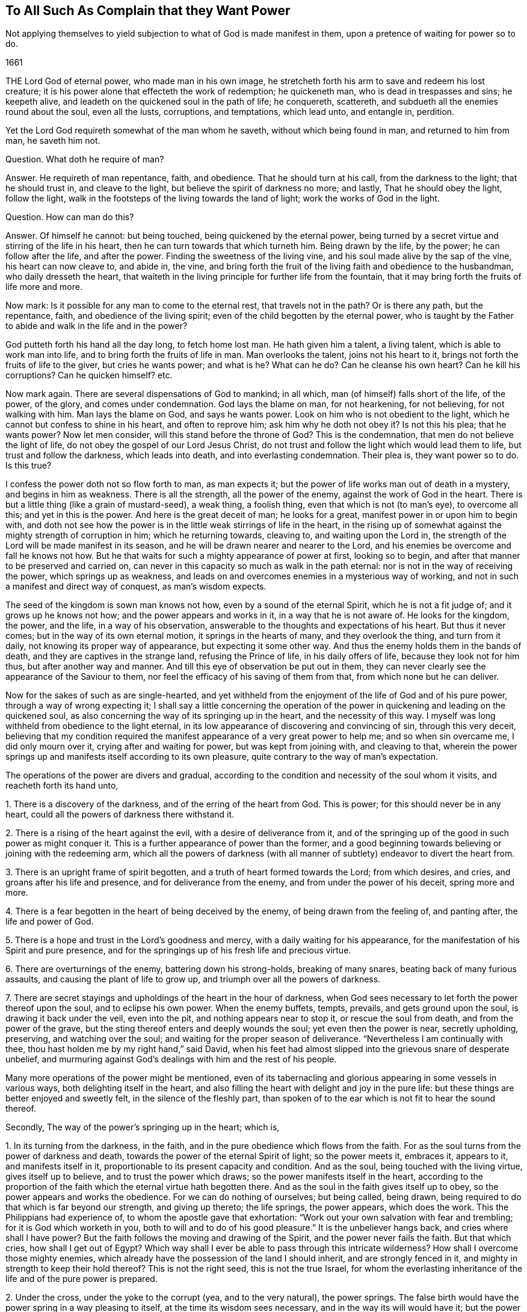 == To All Such As Complain that they Want Power

[.heading-continuation-blurb]
Not applying themselves to yield subjection to what of God is made manifest in them,
upon a pretence of waiting for power so to do.

[.section-date]
1661

THE Lord God of eternal power, who made man in his own image,
he stretcheth forth his arm to save and redeem his lost creature;
it is his power alone that effecteth the work of redemption; he quickeneth man,
who is dead in trespasses and sins; he keepeth alive,
and leadeth on the quickened soul in the path of life; he conquereth, scattereth,
and subdueth all the enemies round about the soul, even all the lusts, corruptions,
and temptations, which lead unto, and entangle in, perdition.

Yet the Lord God requireth somewhat of the man whom he saveth,
without which being found in man, and returned to him from man, he saveth him not.

Question.
What doth he require of man?

Answer.
He requireth of man repentance, faith, and obedience.
That he should turn at his call, from the darkness to the light; that he should trust in,
and cleave to the light, but believe the spirit of darkness no more; and lastly,
That he should obey the light, follow the light,
walk in the footsteps of the living towards the land of light;
work the works of God in the light.

Question.
How can man do this?

Answer.
Of himself he cannot: but being touched, being quickened by the eternal power,
being turned by a secret virtue and stirring of the life in his heart,
then he can turn towards that which turneth him.
Being drawn by the life, by the power; he can follow after the life, and after the power.
Finding the sweetness of the living vine, and his soul made alive by the sap of the vine,
his heart can now cleave to, and abide in, the vine,
and bring forth the fruit of the living faith and obedience to the husbandman,
who daily dresseth the heart,
that waiteth in the living principle for further life from the fountain,
that it may bring forth the fruits of life more and more.

Now mark: Is it possible for any man to come to the eternal rest,
that travels not in the path?
Or is there any path, but the repentance, faith, and obedience of the living spirit;
even of the child begotten by the eternal power,
who is taught by the Father to abide and walk in the life and in the power?

God putteth forth his hand all the day long, to fetch home lost man.
He hath given him a talent, a living talent, which is able to work man into life,
and to bring forth the fruits of life in man.
Man overlooks the talent, joins not his heart to it,
brings not forth the fruits of life to the giver, but cries he wants power;
and what is he?
What can he do?
Can he cleanse his own heart?
Can he kill his corruptions?
Can he quicken himself? etc.

Now mark again.
There are several dispensations of God to mankind; in all which,
man (of himself) falls short of the life, of the power, of the glory,
and comes under condemnation.
God lays the blame on man, for not hearkening, for not believing,
for not walking with him.
Man lays the blame on God, and says he wants power.
Look on him who is not obedient to the light,
which he cannot but confess to shine in his heart, and often to reprove him;
ask him why he doth not obey it?
Is not this his plea; that he wants power?
Now let men consider, will this stand before the throne of God?
This is the condemnation, that men do not believe the light of life,
do not obey the gospel of our Lord Jesus Christ,
do not trust and follow the light which would lead them to life,
but trust and follow the darkness, which leads into death,
and into everlasting condemnation.
Their plea is, they want power so to do.
Is this true?

I confess the power doth not so flow forth to man, as man expects it;
but the power of life works man out of death in a mystery, and begins in him as weakness.
There is all the strength, all the power of the enemy,
against the work of God in the heart.
There is but a little thing (like a grain of mustard-seed), a weak thing,
a foolish thing, even that which is not (to man`'s eye), to overcome all this;
and yet in this is the power.
And here is the great deceit of man; he looks for a great,
manifest power in or upon him to begin with,
and doth not see how the power is in the little weak stirrings of life in the heart,
in the rising up of somewhat against the mighty strength of corruption in him;
which he returning towards, cleaving to, and waiting upon the Lord in,
the strength of the Lord will be made manifest in its season,
and he will be drawn nearer and nearer to the Lord,
and his enemies be overcome and fall he knows not how.
But he that waits for such a mighty appearance of power at first, looking so to begin,
and after that manner to be preserved and carried on,
can never in this capacity so much as walk in the path eternal:
nor is not in the way of receiving the power, which springs up as weakness,
and leads on and overcomes enemies in a mysterious way of working,
and not in such a manifest and direct way of conquest, as man`'s wisdom expects.

The seed of the kingdom is sown man knows not how, even by a sound of the eternal Spirit,
which he is not a fit judge of; and it grows up he knows not how;
and the power appears and works in it, in a way that he is not aware of.
He looks for the kingdom, the power, and the life, in a way of his observation,
answerable to the thoughts and expectations of his heart.
But thus it never comes; but in the way of its own eternal motion,
it springs in the hearts of many, and they overlook the thing, and turn from it daily,
not knowing its proper way of appearance, but expecting it some other way.
And thus the enemy holds them in the bands of death,
and they are captives in the strange land, refusing the Prince of life,
in his daily offers of life, because they look not for him thus,
but after another way and manner.
And till this eye of observation be put out in them,
they can never clearly see the appearance of the Saviour to them,
nor feel the efficacy of his saving of them from that,
from which none but he can deliver.

Now for the sakes of such as are single-hearted,
and yet withheld from the enjoyment of the life of God and of his pure power,
through a way of wrong expecting it;
I shall say a little concerning the operation of the power
in quickening and leading on the quickened soul,
as also concerning the way of its springing up in the heart,
and the necessity of this way.
I myself was long withheld from obedience to the light eternal,
in its low appearance of discovering and convincing of sin, through this very deceit,
believing that my condition required the manifest
appearance of a very great power to help me;
and so when sin overcame me, I did only mourn over it,
crying after and waiting for power, but was kept from joining with, and cleaving to that,
wherein the power springs up and manifests itself according to its own pleasure,
quite contrary to the way of man`'s expectation.

The operations of the power are divers and gradual,
according to the condition and necessity of the soul whom it visits,
and reacheth forth its hand unto,

1+++.+++ There is a discovery of the darkness, and of the erring of the heart from God.
This is power; for this should never be in any heart,
could all the powers of darkness there withstand it.

2+++.+++ There is a rising of the heart against the evil, with a desire of deliverance from it,
and of the springing up of the good in such power as might conquer it.
This is a further appearance of power than the former,
and a good beginning towards believing or joining with the redeeming arm,
which all the powers of darkness (with all manner
of subtlety) endeavor to divert the heart from.

3+++.+++ There is an upright frame of spirit begotten,
and a truth of heart formed towards the Lord; from which desires, and cries,
and groans after his life and presence, and for deliverance from the enemy,
and from under the power of his deceit, spring more and more.

4+++.+++ There is a fear begotten in the heart of being deceived by the enemy,
of being drawn from the feeling of, and panting after, the life and power of God.

5+++.+++ There is a hope and trust in the Lord`'s goodness and mercy,
with a daily waiting for his appearance,
for the manifestation of his Spirit and pure presence,
and for the springings up of his fresh life and precious virtue.

6+++.+++ There are overturnings of the enemy, battering down his strong-holds,
breaking of many snares, beating back of many furious assaults,
and causing the plant of life to grow up, and triumph over all the powers of darkness.

7+++.+++ There are secret stayings and upholdings of the heart in the hour of darkness,
when God sees necessary to let forth the power thereof upon the soul,
and to eclipse his own power.
When the enemy buffets, tempts, prevails, and gets ground upon the soul,
is drawing it back under the veil, even into the pit,
and nothing appears near to stop it, or rescue the soul from death,
and from the power of the grave, but the sting thereof enters and deeply wounds the soul;
yet even then the power is near, secretly upholding, preserving,
and watching over the soul; and waiting for the proper season of deliverance.
"`Nevertheless I am continually with thee,
thou hast holden me by my right hand,`" said David,
when his feet had almost slipped into the grievous snare of desperate unbelief,
and murmuring against God`'s dealings with him and the rest of his people.

Many more operations of the power might be mentioned,
even of its tabernacling and glorious appearing in some vessels in various ways,
both delighting itself in the heart,
and also filling the heart with delight and joy in the pure life:
but these things are better enjoyed and sweetly felt, in the silence of the fleshly part,
than spoken of to the ear which is not fit to hear the sound thereof.

Secondly, The way of the power`'s springing up in the heart; which is,

1+++.+++ In its turning from the darkness, in the faith,
and in the pure obedience which flows from the faith.
For as the soul turns from the power of darkness and death,
towards the power of the eternal Spirit of light; so the power meets it, embraces it,
appears to it, and manifests itself in it,
proportionable to its present capacity and condition.
And as the soul, being touched with the living virtue, gives itself up to believe,
and to trust the power which draws; so the power manifests itself in the heart,
according to the proportion of the faith which the eternal virtue hath begotten there.
And as the soul in the faith gives itself up to obey,
so the power appears and works the obedience.
For we can do nothing of ourselves; but being called, being drawn,
being required to do that which is far beyond our strength, and giving up thereto;
the life springs, the power appears, which does the work.
This the Philippians had experience of, to whom the apostle gave that exhortation:
"`Work out your own salvation with fear and trembling; for it is God which worketh in you,
both to will and to do of his good pleasure.`" It is the unbeliever hangs back,
and cries where shall I have power?
But the faith follows the moving and drawing of the Spirit,
and the power never fails the faith.
But that which cries, how shall I get out of Egypt?
Which way shall I ever be able to pass through this intricate wilderness?
How shall I overcome those mighty enemies,
which already have the possession of the land I should inherit,
and are strongly fenced in it, and mighty in strength to keep their hold thereof?
This is not the right seed, this is not the true Israel,
for whom the everlasting inheritance of the life and of the pure power is prepared.

2+++.+++ Under the cross, under the yoke to the corrupt (yea, and to the very natural),
the power springs.
The false birth would have the power spring in a way pleasing to itself,
at the time its wisdom sees necessary, and in the way its will would have it;
but the power springs up according to its own wisdom, at its own time,
and after its own way.
When the man would have it, then it flies from him; and when it is not expected,
nor perhaps desired (at least in that way wherein it chooses to appear),
then it springs up and puts forth itself.
Most men, that have felt any thing of God, cannot but desire his life and power;
but most fly the cross, wherein it hath chosen to appear;
and so they can never meet with it, but are still complaining for the want of it.
In the power is the ease, the rest of the gospel.
Take my yoke upon you, and learn of me, saith Christ,
and ye shall find the rest which flows from the power.
This made Paul rejoice in the cross of Christ,
whereby the fleshly lusts were brought down in him;
and the life and eternal power sprang in the seed of the kingdom:
for under the cross the seed grows up and flourishes, and the flesh withers and dies.
And as the power of flesh and death wastes, so the power of Spirit and life increases.

3+++.+++ The power springs under the fear,
and in the uprightness and love which God hath begotten.
I put these together, for there is a close unity between them.
The fear is the dwelling of the upright heart, and the love is within the fear.
He that distrusts himself, feels his own nothingness,
finds no power to do any thing God requireth,
and yet also fears to stay behind the light of God`'s Spirit, in any thing it requires,
and so finds a putting on forwards in the faith; in him the power delights to appear.
He that would feel strength before-hand, and act in the sense of that strength,
from him the power withdraws; but he that is weak, and hath no strength,
but still as it freely drops into him from moment to moment,
this is the vessel the power chooseth to manifest itself to,
and to be continually appearing in.
This is the new covenant,
"`I will put my fear in their hearts.`" And where the fear of the new covenant is found,
so much life, power, and eternal virtue,
as is necessary for the present state of that heart, cannot be far off.
So in the upright-hearted, in the heart that is true to God,
the power of deceit cannot dwell, but the power of truth delights to fill it,
in a way suitable to the state of the spirit,
and so as may be seen by the eye of the spirit, and felt by the spiritual sense.
And in the love is the constraining power, which constrains from the evil path,
from the path of unbelief and disobedience, into the path of life.

Thirdly, The necessity of this way of the springing up of the power,
and not in such a manifest way as man`'s heart desires, and as man`'s eye expects.

It is necessary in several respects.
In respect of God, in reference to the creature, and in reference to the soul`'s enemies.

1+++.+++ In respect of God.
It is necessary that his power and life should spring up in the creature in its own way,
according to the counsel of his own wisdom, suitable to his own nature,
and not in the way which the creature chalks out, and expects it in.
God must be like himself, and walk in his own path in everything he does.
He is a God that hideth himself in the mystery of his working,
throughout the whole track of man`'s redemption; and man must be wrought out of himself,
out of his own thoughts, expectations,
gathered apprehensions concerning the kingdom and way to life,
and led in a path he doth not know (nor ever can know any longer than he is in it);
and in ways he hath not been acquainted with.
The way of life is still new, every moment fresh and living;
and the earthly part of those,
who may have in some measure felt the power of regeneration, cannot know it,
nor walk in it.
Consider this, O ye that fence yourselves against the present appearance of the Spirit,
and against the convictions, demonstrations, and drawings of its eternal light and power,
by somewhat which ye have formerly felt and known.

2+++.+++ In reference to the creature, the power of God must needs appear thus hiddenly,
and in such a mysterious way.

1+++.+++ That the creature might go through all those exercises of spirit,
which are necessary to fit it for its inheritance in the holy land.
There are straits, wants, trials, temptations, inward weaknesses,
buffetings from the enemy, withdrawings of the life, etc.,
God seeth necessary to exercise the spirits of his with,
that he might fit them for himself, and for a safe enjoyment of his life in fulness;
which could not be,
if there were such a manifest power to begin with and continually at hand,
to perform all in and for the soul, as many men wait for, and think necessary to have.

2+++.+++ That the fleshly part might be thoroughly worn out and destroyed.
When the power appears and works mightily in the soul, there is somewhat apt to get up,
to exalt himself by the power, and to abuse the power;
and if the power were not withdrawn,
and this tormented and famished in the absence of the power,
and in the withdrawing of the sweet appearance of life,
a wrong thing would be stealing into the inheritance,
and the soul would never be thoroughly purified,
nor come to a pure enjoyment of the power.
Therefore doth the Lord appear in this mysterious way,
that the promise might be sure to the seed;
that the seed which is the right heir of the power,
might come alone to inherit the power,
and the false birth not touch the least enjoyment of it,
but feel the bitter strokes of death and destruction from it.
What had become of Paul, if he had had power to resist the buffetings of the enemy,
as he desired?
Would not his fleshly part have remained in the exaltation,
and not have been brought down?
2+++.+++ Cor.
12:7.

3+++.+++ In reference to the enemy.
The enemy could never be wholly conquered, his strong holds in the heart broken down,
and the redemption from under his hand perfected,
were it not for this mysterious way of the appearing and working of the power,
even out of the sight of man`'s eye, and contrary to his will and expectation.
For had man such a power as he desires, still present with him;
had he faith in his power, or obedience in his power,
or could he take up the cross in his power,
or have strength to fight against the enemy as he desires and expects,
the enemy would still find entrance into him, and keep his hold of him.
But God, who knoweth the state of the creature,
with the strength and passages of the enemy into man,
by working with his mighty power in man according to his own will,
and in the way of his own wisdom (contrary to what man can desire or expect,
but as he is taken into, and comprehended in, the eternal will),
carries on his work sweetly, and safely,
and perfects the salvation of those who will not, who run not,
who desire not to be any thing, but wait to feel and know his power,
and to become subject to it, and lie under,
even in the lowest way of its manifestation and appearance.

Objection.
This may be true in the ordinary way of redemption of souls;
but there are deep captivities (even the captivity of Babylon inwardly,
spiritually) which surely will need a very great
appearance of the power of God to deliver out of;
and what can that soul do, but wait there under the captivity,
until the mighty power arise?

Answer.
It is true; the power must needs be very great, and the appearance of it wonderful,
which delivers out of such captivity; but yet the beginnings of it may be small,
and out of the sight of that eye which looks and waits for so great an appearance.
Hast thou not light enough already to begin thy travel out of Babylon?
Hast thou begun thy travel?
Dost thou walk in the light which shineth upon thee in that dark land,
to gather and lead thee out of it?
Or wilt thou not begin to come out,
till the very glory and brightness of Zion shine upon thee?
If there be but light and power enough to lead thee one
step out of the land of darkness and confusion of spirit,
towards obedience to the lowest or meanest truth, that is sufficient for thee at present;
and as thou art found faithful here, more will spring in thee;
but if thou stop here (or at any time after thou hast begun, and made some progress,
because of any thing which falleth out contrary to thy expectation),
then that which should lead thee on, and strengthen thee, stops also;
and thou meetest not with that which is found and enjoyed by others in the way,
because thou passest not on in it, but balkest thy proper path,
judging somewhat more necessary towards thy beginning or progress, than the Lord judgeth,
or yet seeth fit to impart to thee.

Thus the enemy betrays thee, and holds thee in his chains,
which might be loosed and cast off by little and little,
didst thou singly give up to the little appearance
of that light and power which is able to unbind them,
and not expect more at first (or afterwards) than
the Lord hath allotted for thy present condition.
And let me tell thee this from certain knowledge and experience; that thou,
who hast been high, and hast tasted much of God, but hast abused it,
and fed the wrong part with it, both in thyself and others;
thou must be brought lower than the rest, and for a long season be kept lower;
that the pure seed (which hath deeply been buried
in thee) may overgrow and sink all thy knowledge,
experiences, and observations, concerning the eternal life, and its way of appearance,
which formerly thou hadst some true taste of, but now holdest out of the life.

Thou must come down, thou must become nothing by degrees,
thou must lie at the foot of the reprovings of that light,
which thou thinkest thou hast gone far beyond,
and be glad of a little help now and then in the lowliness and humility of thy heart,
which must not choose what appearance and manifestation it will have from God,
before it will begin to follow him, but be glad of ever so little,
that the infinite wisdom sees good to give forth by the hand of his mercy.

Whoever have been high,
and are still waiting and expecting in the heights of their
own wisdom and observations concerning the kingdom,
let them take heed of despising the day of small things,
and know that their proper beginning (yea the very
path of eternal life itself) lies in the lowness,
in the humility, even in that nothingness which bows before the least light of the day,
and with gladness of heart enters into, and walks in it.
For this I certainly know; the wise, the observing eye, the vast comprehending heart,
which waits for such an extraordinary power, judging it cannot begin following the light,
which daily appears to check and reprove,
without some great manifest appearance of power;
this cannot see the low little path of life, which is proper for it to walk in,
and to the end whereof it must travel, if ever it come to sit down in the kingdom,
or to inherit the power of the endless life.
Precious is the dispensation of this age, great is the power and glory which is arising;
but the wise and knowing of this age are shut out of it,
as they have been out of the life and truth of the dispensations of God in all ages.
Happy is he who is not above that, wherewith God visiteth his soul to redeem it.

=== POSTSCRIPT.

THAT persons, who have not travelled into the land of life, want power,
that is out of doubt.
The state of Israel in its travels is a state of weakness and wants.
How can they in the wilderness but want that which is to be possessed in the Holy Land?
But dost thou want power to begin the travel with?
Dost thou want what proportion of power the Lord
sees necessary for thee in thy present estate?
Is there nothing at all discovered to thee which is contrary to God,
either in thy heart or in thy conversation or in thy worship,
which thou dost not so much as strive to give up to the Lord in,
waiting upon him for his power and strength to appear in helping thee?
The light appears to discover and lead out of the darkness:
now in giving up to the light,
and not doubting but that which calls and draws out will give strength,
and enable to come out, the power is met with unawares.
But that which stands gazing and looking out after a power,
which it expects to meet with before it will so much as begin to follow the light;
that cannot but abide in the captivity, and miss of that power which redeemeth from it.
Therefore,

1+++.+++ Wait to feel the light of life discovering and drawing from the evil;
and let it choose what it shall please first to discover and draw from.
And though it be little, and very inconsiderable in thine eyes, yet dispute not,
but where the light first begins to lead, do thou there begin to follow.

Then in this waiting and subjecting to the manifestations of the light,
out of the self-will, self-wisdom, self-knowledge, self-judgment,
in the lowliness and abasedness of the mind and spirit before the Lord,
the begettings of life in the light are felt, and the renewing into his pure image.

Afterwards that which is begotten (and begun to be renewed in the
divine image) is by degrees taught more distinctly to know,
discern, and walk in the path of life.

And after this, to that which is thus begotten,
and taught the living faith and obedience (which is wrought by the mighty power of God,
though running in a low, secret, hidden way, from the eye of the creature),
the great power is revealed, and he grows strong in the power for God,
and against the enemies of his soul; and by this strength and feeling of God`'s presence,
they fall daily and continually before him,
and then his victory over them goes on with joy.

But he that stops at first may grow wise and conceited,
concerning the things of the kingdom after the flesh,
and may hope for great things at last; but by the deceit of the subtlety,
is kept out of the living path, wherein they are to be waited for, reaped, and enjoyed.

Now for the encouragement of such as are willing to travel on in the weakness,
yielding up their members to the present manifestation of the light,
and waiting for the further appearance of the power;
it is on my heart to add a letter of a dear friend and brother of mine in the truth,
who hath been a deep traveller and fellow-sufferer with me formerly,
before this help came forth from the throne of God,
since the day-spring from on high hath vouchsafed to visit us,
and to guide our feet in the way of everlasting peace.

The LETTER is as followeth:--

Dear Friend,

"`My dear and tender love salutes thee, in that love from whence I had my being,
and from whence sprang all my Father`'s children, who are born from above,
heirs of an everlasting inheritance.
Oh! how sweet and pleasant are the pastures which
my Father causeth all his sheep to feed in;
there is variety of plenty in his pastures, milk for babes,
and strong meat for them of riper age, and wine to refresh those that are ready to faint,
even the wine of the kingdom, that makes glad the heart,
when it is ready to faint by reason of the infirmities.
Sure I am, none can be so weary, but he takes care of them; nor none so nigh fainting,
but he puts his arm under their heads;
nor none can be so beset with enemies on every side, but he will arise and scatter;
nor none so heavy laden and big with young, but he takes notice of them,
and gently leads them, and will not leave them behind unto the merciless wolf,
because they are his own, and his life is the price of their redemption,
and his blood of their ransom; and if they be so young that they cannot go,
he carries them in his arms; and when they can feel nothing stirring after him,
his bowels yearn after them; so tender is this good Shepherd after his flock.
I can tell, for I was as one that went astray, and wandered upon the barren mountains;
and when I had wearied myself with wandering, I went into the wilderness,
and there I was torn as with briars, and pricked as with thorns,
sometimes thinking this was the way, and sometimes concluding that was the way,
and by and by concluding all was out of the way; and then bitter mourning came upon me,
and weeping for want of the interpreter; for when I sought to know what was the matter,
and where I was, it was too hard for me.
Then I thought I would venture on some way where it was most likely to find a lost God,
and I would pray with them that prayed, and fast with them that fasted,
and mourn with them that mourned, if by any means I might come to rest, but found it not,
until I came to see the candle lighted in my own house,
and my heart swept from those thoughts, and imaginations, and willings, and runnings,
and to die unto them all, not heeding of them, but watching against them,
lest I should let my mind go a whoring after them.
And here I dwelt for a time as in a desolate land uninhabited,
where I sat alone as a sparrow upon the house-top,
and was hunted up and down like a partridge upon the mountains, and could rest nowhere,
but some lust or thought or other followed me at the heels,
and disquieted me night and day, until I came to know him in whom was rest,
and no occasion of stumbling, in whom the devil hath no part;
and he became unto me as a hiding-place from the storms, and from the tempests.
Then came my eyes to see my Saviour, and my sorrow fled away,
and he became made unto me all in all, my wisdom, my righteousness,
and my sanctification; in whom I was and am complete,
to the praise of the riches of his grace and goodness that endures forever.
Therefore be not discouraged, O thou tossed as with tempests! nor dismayed in thyself;
because thou seest such mighty hosts of enemies rising up against thee,
and besetting thee on every side: for none was so beset and tried, and tempted,
as the true Seed was, who was a man of sorrows, and acquainted with grief.
But be thou still in thy mind, and let the billows pass over, and wave upon wave;
and fret not thyself because of them, neither be cast down,
as if it should never be otherwise with thee: sorrow comes at night,
but joy in the morning; and the days of thy mourning shall be over,
and the accuser will God cast out forever.
For therefore was I afflicted, and not comforted, and tempted, and tried, for this end,
that I might know how to speak a word in due season,
unto those who are tempted and afflicted as I once was;
as it was said unto me in that day when sorrow lay heavy upon me.
Therefore be not disconsolated,
neither give heed unto the reasonings and disputings of thy own heart;
nor the fears that rise therefrom, but be strong in the faith,
believing in the light which lets thee see them,
and his grace thou wilt know to be sufficient for thee,
and his strength to be made perfect in thy weakness.
And so thou rather wilt glory in thy infirmities, that his power may rest upon thee,
than in thy earnest desires to be rid of them;
for by these things thou wilt come to live in the life of God, and joy in God,
and glory in tribulation, when thou hast learned in all conditions to be contented;
and through trials, and deep exercises, is the way to learn this lesson.
These things in dear love to thee I have written,
being somewhat sensible of thy condition, and the many snares thou art daily liable unto;
therefore watch that thou fall not into temptation,
and my God and Father keep thee in the arms of eternal love, over all, unto the end,
unto his praise; Amen.

John Crooke`"
